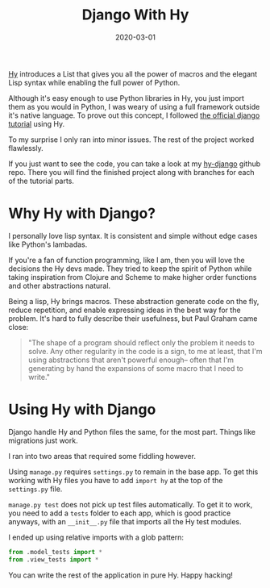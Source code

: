 #+TITLE: Django With Hy
#+DATE: 2020-03-01
#+DRAFT: false
#+CATEGORIES: Python Hy
#+TAGS:  django hy python

[[https://docs.hylang.org/en/stable/][Hy]] introduces a List that gives you all the power of macros and the elegant Lisp
syntax while enabling the full power of Python.

Although it's easy enough to use Python libraries in Hy, you just import
them as you would in Python, I was weary of using a full framework outside it's
native language. To prove out this concept, I followed [[https://docs.djangoproject.com/en/3.0/intro/tutorial01/][the official django
tutorial]] using Hy.

To my surprise I only ran into minor issues. The rest of the project worked
flawlessly.

If you just want to see the code, you can take a look at my [[https://github.com/hackeryarn/hy-django][hy-django]] github
repo. There you will find the finished project along with branches for each of
the tutorial parts.

* Why Hy with Django?
I personally love lisp syntax. It is consistent and simple without edge cases
like Python's lambadas.

If you're a fan of function programming, like I am, then you will love the
decisions the Hy devs made. They tried to keep the spirit of Python while taking
inspiration from Clojure and Scheme to make higher order functions and other
abstractions natural.

Being a lisp, Hy brings macros. These abstraction generate code on the fly,
reduce repetition, and enable expressing ideas in the best way for the problem.
It's hard to fully describe their usefulness, but Paul Graham came close:

#+BEGIN_QUOTE
"The shape of a program should reflect only the problem it needs to solve. Any
other regularity in the code is a sign, to me at least, that I'm using
abstractions that aren't powerful enough-- often that I'm generating by hand the
expansions of some macro that I need to write."
#+END_QUOTE

* Using Hy with Django
Django handle Hy and Python files the same, for the most part. Things like
migrations just work.

I ran into two areas that required some fiddling however.

Using ~manage.py~ requires ~settings.py~ to remain in the base app. To get this
working with Hy files you have to add ~import hy~ at the top of the
~settings.py~ file.

~manage.py test~ does not pick up test files automatically. To get it to work,
you need to add a ~tests~ folder to each app, which is good practice anyways,
with an ~__init__.py~ file that imports all the Hy test modules.

I ended up using relative imports with a glob pattern:

#+BEGIN_SRC python
from .model_tests import *
from .view_tests import *
#+END_SRC

You can write the rest of the application in pure Hy. Happy hacking!
